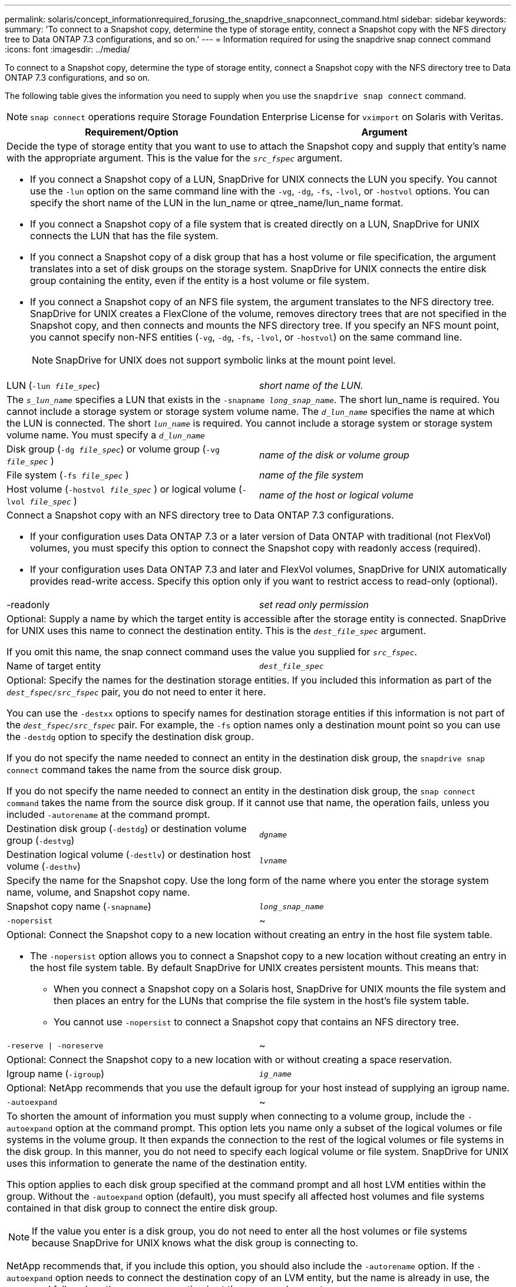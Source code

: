---
permalink: solaris/concept_informationrequired_forusing_the_snapdrive_snapconnect_command.html
sidebar: sidebar
keywords:
summary: 'To connect to a Snapshot copy, determine the type of storage entity, connect a Snapshot copy with the NFS directory tree to Data ONTAP 7.3 configurations, and so on.'
---
= Information required for using the snapdrive snap connect command
:icons: font
:imagesdir: ../media/

[.lead]
To connect to a Snapshot copy, determine the type of storage entity, connect a Snapshot copy with the NFS directory tree to Data ONTAP 7.3 configurations, and so on.

The following table gives the information you need to supply when you use the `snapdrive snap connect` command.

NOTE: `snap connect` operations require Storage Foundation Enterprise License for `vximport` on Solaris with Veritas.

[options="header"]
|===
| Requirement/Option| Argument
2+a|
Decide the type of storage entity that you want to use to attach the Snapshot copy and supply that entity's name with the appropriate argument. This is the value for the `_src_fspec_` argument.

* If you connect a Snapshot copy of a LUN, SnapDrive for UNIX connects the LUN you specify. You cannot use the `-lun` option on the same command line with the `-vg`, `-dg`, `-fs`, `-lvol`, or `-hostvol` options. You can specify the short name of the LUN in the lun_name or qtree_name/lun_name format.
* If you connect a Snapshot copy of a file system that is created directly on a LUN, SnapDrive for UNIX connects the LUN that has the file system.
* If you connect a Snapshot copy of a disk group that has a host volume or file specification, the argument translates into a set of disk groups on the storage system. SnapDrive for UNIX connects the entire disk group containing the entity, even if the entity is a host volume or file system.
* If you connect a Snapshot copy of an NFS file system, the argument translates to the NFS directory tree. SnapDrive for UNIX creates a FlexClone of the volume, removes directory trees that are not specified in the Snapshot copy, and then connects and mounts the NFS directory tree. If you specify an NFS mount point, you cannot specify non-NFS entities (`-vg`, `-dg`, `-fs`, `-lvol`, or `-hostvol`) on the same command line.
+
NOTE: SnapDrive for UNIX does not support symbolic links at the mount point level.

a|
LUN (`-lun _file_spec_`)
a|
_short name of the LUN._
2+a|
The `_s_lun_name_` specifies a LUN that exists in the `-snapname _long_snap_name_`. The short lun_name is required. You cannot include a storage system or storage system volume name. The `_d_lun_name_` specifies the name at which the LUN is connected. The short `_lun_name_` is required. You cannot include a storage system or storage system volume name. You must specify a `_d_lun_name_`
a|
Disk group (`-dg _file_spec_`) or volume group (`-vg _file_spec_` )

a|
_name of the disk or volume group_
a|
File system (`-fs _file_spec_` )
a|
_name of the file system_
a|
Host volume (`-hostvol _file_spec_` ) or logical volume (`-lvol _file_spec_` )
a|
_name of the host or logical volume_
2+a|
Connect a Snapshot copy with an NFS directory tree to Data ONTAP 7.3 configurations.

* If your configuration uses Data ONTAP 7.3 or a later version of Data ONTAP with traditional (not FlexVol) volumes, you must specify this option to connect the Snapshot copy with readonly access (required).
* If your configuration uses Data ONTAP 7.3 and later and FlexVol volumes, SnapDrive for UNIX automatically provides read-write access. Specify this option only if you want to restrict access to read-only (optional).

a|
-readonly
a|
_set read only permission_
2+a|
Optional: Supply a name by which the target entity is accessible after the storage entity is connected. SnapDrive for UNIX uses this name to connect the destination entity. This is the `_dest_file_spec_` argument.

If you omit this name, the snap connect command uses the value you supplied for `_src_fspec_`.

a|
Name of target entity
a|
`_dest_file_spec_`
2+a|
Optional: Specify the names for the destination storage entities. If you included this information as part of the `_dest_fspec/src_fspec_` pair, you do not need to enter it here.

You can use the `-destxx` options to specify names for destination storage entities if this information is not part of the `_dest_fspec/src_fspec_` pair. For example, the `-fs` option names only a destination mount point so you can use the `-destdg` option to specify the destination disk group.

If you do not specify the name needed to connect an entity in the destination disk group, the `snapdrive snap connect` command takes the name from the source disk group.

If you do not specify the name needed to connect an entity in the destination disk group, the `snap connect command` takes the name from the source disk group. If it cannot use that name, the operation fails, unless you included `-autorename` at the command prompt.

a|
Destination disk group (`-destdg`) or destination volume group (`-destvg`)
a|
`_dgname_`
a|
Destination logical volume (`-destlv`) or destination host volume (`-desthv`)
a|
`_lvname_`
2+a|
Specify the name for the Snapshot copy. Use the long form of the name where you enter the storage system name, volume, and Snapshot copy name.
a|
Snapshot copy name (`-snapname`)
a|
`_long_snap_name_`
a|
`-nopersist`
a|
~
2+a|
Optional: Connect the Snapshot copy to a new location without creating an entry in the host file system table.

* The `-nopersist` option allows you to connect a Snapshot copy to a new location without creating an entry in the host file system table. By default SnapDrive for UNIX creates persistent mounts. This means that:
 ** When you connect a Snapshot copy on a Solaris host, SnapDrive for UNIX mounts the file system and then places an entry for the LUNs that comprise the file system in the host's file system table.
 ** You cannot use `-nopersist` to connect a Snapshot copy that contains an NFS directory tree.

a|
`-reserve \| -noreserve`
a|
~
2+a|
Optional: Connect the Snapshot copy to a new location with or without creating a space reservation.
a|
Igroup name (`-igroup`)
a|
`_ig_name_`
2+a|
Optional: NetApp recommends that you use the default igroup for your host instead of supplying an igroup name.

a|
`-autoexpand`
a|
~
2+a|
To shorten the amount of information you must supply when connecting to a volume group, include the `-autoexpand` option at the command prompt. This option lets you name only a subset of the logical volumes or file systems in the volume group. It then expands the connection to the rest of the logical volumes or file systems in the disk group. In this manner, you do not need to specify each logical volume or file system. SnapDrive for UNIX uses this information to generate the name of the destination entity.

This option applies to each disk group specified at the command prompt and all host LVM entities within the group. Without the `-autoexpand` option (default), you must specify all affected host volumes and file systems contained in that disk group to connect the entire disk group.

NOTE: If the value you enter is a disk group, you do not need to enter all the host volumes or file systems because SnapDrive for UNIX knows what the disk group is connecting to.

NetApp recommends that, if you include this option, you should also include the `-autorename` option. If the `-autoexpand` option needs to connect the destination copy of an LVM entity, but the name is already in use, the command fails unless the `-autorename` option is at the command prompt.

2+a|
The command fails if you do not include -autoexpand and you do not specify all the LVM host volumes in all the disk groups that is referred at the command prompt (either by specifying the host volume itself or the file system).

a|
`-autorename`
a|
~
2+a|
When you use the `-autoexpand` option without the `-autorename` option, the `snap connect` command fails if the default name for the destination copy of an LVM entity is in use. If you include the `-autorename` option, SnapDrive for UNIX renames the entity when the default name is in use. This means that with the `-autorename` option at the command prompt, the Snapshot connect operation continues regardless of whether all the necessary names are available.

This option applies to all host-side entities specified at the command prompt.

If you include the `-autorename` option at the command prompt, it implies the `-autoexpand` option, even if you do not include that option.

a|
`-devicetype`
a|
~
2+a|
Optional: Specify the type of device to be used for SnapDrive for UNIX operations. This can be either "`shared`" that specifies the scope of LUN, disk group, and file system as host cluster-wide or "`dedicated`" that specifies the scope of LUN, disk group, and file system as local.

If you specify the `-devicetype` dedicated option, all the options of snapdrive snap connect command currently supported in SnapDrive 2.1 for UNIX function as they always have.

If you initiate the `snapdrive snap connect` command with the `-devicetype shared` option from any nonmaster node in the host cluster, the command is shipped to the master node and executed. For this to happen, you must ensure that the `rsh` or `ssh` access-without-password-prompt for the root user should be configured for all nodes in the host cluster.

a|
`-split`
a|
~
2+a|
Enables to split the cloned volumes or LUNs during Snapshot connect and Snapshot disconnect operations.

a|
`mntopts`
a|
~
2+a|
*Optional:* If you are creating a file system, you can specify the following options:

* Use `-mntopts` to specify options that you want to pass to the host mount command (for example, to specify host system logging behavior). The options you specify are stored in the host file system table file. Allowed options depend on the host file system type.
* The- `_mntopts_` argument is a file system `-type` option that is specified using the mount command `-o` flag. Do not include the `-o` flag in the `_-mntopts_` argument. For example, the sequence -mntopts tmplog passes the string `-o tmplog` to the `mount` command, and inserts the text tmplog on a new command line.
+
NOTE: If you pass any invalid `-mntopts` options for storage and snap operations, SnapDrive for UNIX does not validate those invalid mount options.

|===
